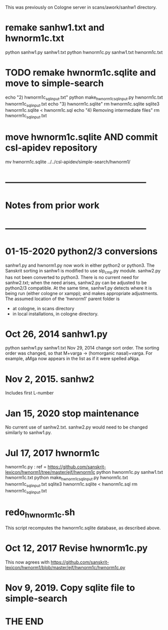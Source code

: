 This was previously on Cologne server in scans/awork/sanhw1 directory.
* remake sanhw1.txt and hwnorm1c.txt
python sanhw1.py sanhw1.txt
python hwnorm1c.py sanhw1.txt hwnorm1c.txt
* TODO remake hwnorm1c.sqlite and move to simple-search
echo "2) hwnorm1c_sql_input.txt"
python make_hwnorm1c_sql_input.py hwnorm1c.txt hwnorm1c_sql_input.txt
echo "3) hwnorm1c.sqlite"
rm hwnorm1c.sqlite
sqlite3 hwnorm1c.sqlite < hwnorm1c.sql
echo "4) Removing intermediate files"
rm hwnorm1c_sql_input.txt
* move  hwnorm1c.sqlite AND commit csl-apidev repository
# in hwnorm1/sanhw1 directory
mv hwnorm1c.sqlite ../../csl-apidev/simple-search/hwnorm1/

* ------------------------------------------------
* Notes from prior work
* ------------------------------------------------
* 01-15-2020  python2/3 conversions 
sanhw1.py and hwnorm1.py now work in either python2 or python3.
The Sanskrit sorting in sanhw1 is modified to use slp_cmp.py module.
sanhw2.py has not been converted to python3.
There is no current need for sanhw2.txt; when the need arises,
sanhw2.py can be adjusted to be python2/3 compatible.
At the same time, sanhw1.py detects where it is being run (either
cologne or xampp); and makes appropriate adjustments.
The assumed location of the 'hwnorm1' parent folder is
- at cologne, in scans directory
- in local installations, in cologne directory.

* Oct 26, 2014 sanhw1.py
python sanhw1.py sanhw1.txt
 Nov 29, 2014 change sort order.
The sorting order was changed, so that
 M+varga -> (homorganic nasal)+varga.
For example, aMga now appears in the
list as if it were spelled aNga.

* Nov 2, 2015.  sanhw2  
Includes first L-number 
* Jan 15, 2020  stop maintenance
No current use of sanhw2.txt.  sanhw2.py would need to be changed
similarly to  sanhw1.py.

* Jul 17, 2017  hwnorm1c
 hwnorm1c.py : ref = https://github.com/sanskrit-lexicon/hwnorm1/tree/master/ejf/hwnorm1c
python hwnorm1c.py sanhw1.txt hwnorm1c.txt
python make_hwnorm1c_sql_input.py hwnorm1c.txt hwnorm1c_sql_input.txt
sqlite3 hwnorm1c.sqlite < hwnorm1c.sql
rm hwnorm1c_sql_input.txt

# Note: hwnorm1c.py is currently (08-17-2017) the same as
#  awork/hwnorm/hwnorm1/hwnorm_v1c.py
#   https://github.com/sanskrit-lexicon/Cologne/issues/171
* redo_hwnorm1c.sh
This script recomputes the hwnorm1c.sqlite database, as described above.
* Oct 12, 2017 Revise hwnorm1c.py
  This now agrees with 
  https://github.com/sanskrit-lexicon/hwnorm1/blob/master/ejf/hwnorm1c/hwnorm1c.py
* Nov 9, 2019. Copy sqlite file to simple-search

* THE END
